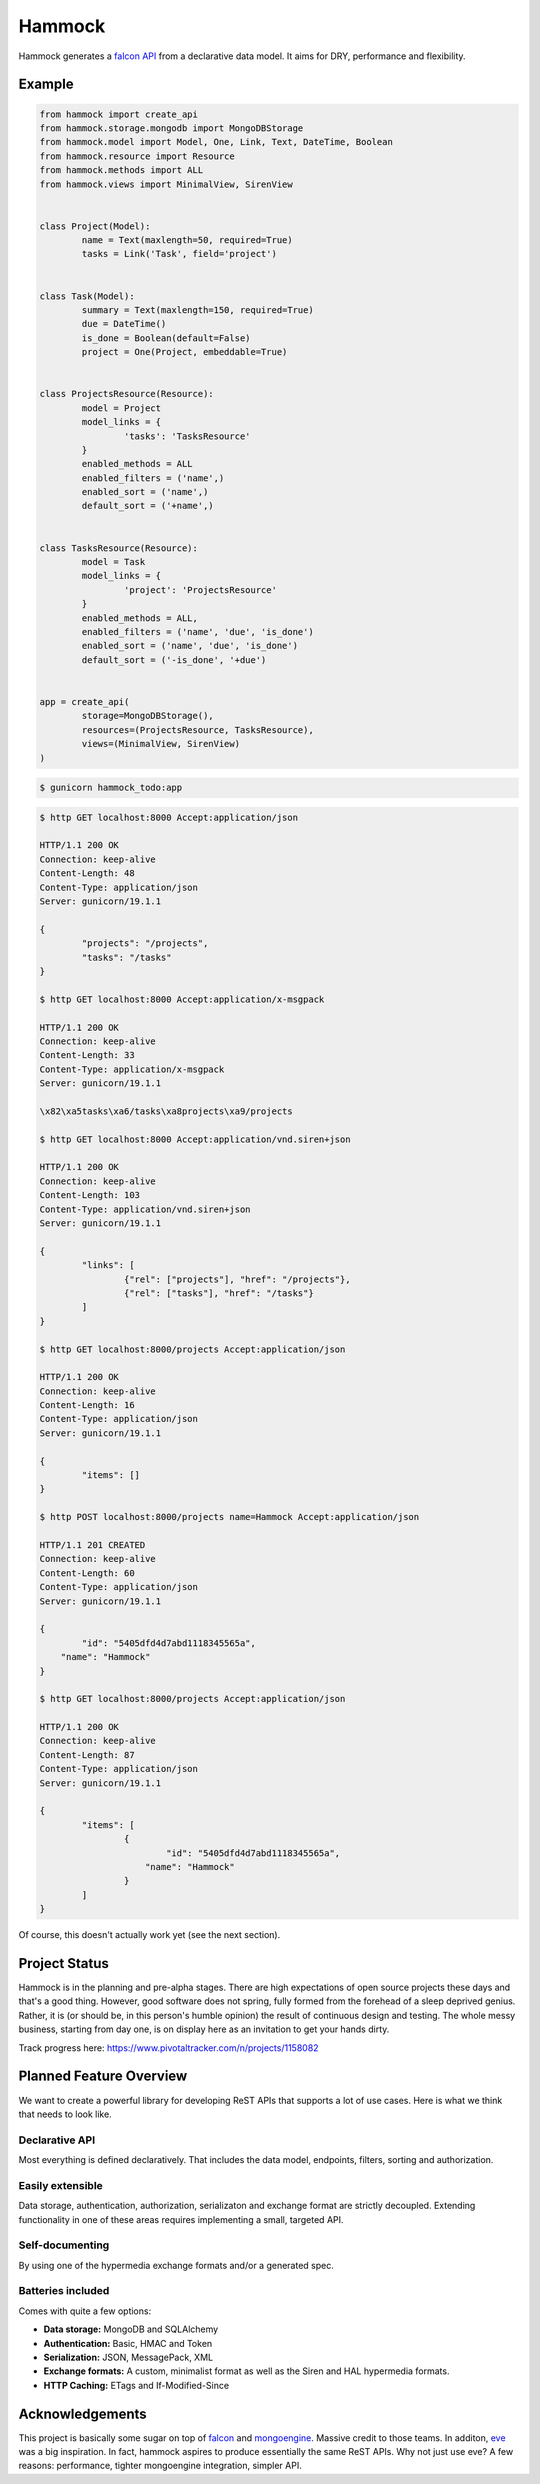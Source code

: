 Hammock
=======

|Build Status| |Coverage Status|

Hammock generates a `falcon API <http://falconframework.org/>`_ from a declarative data model. It aims for DRY, performance and flexibility.

Example
~~~~~~~

.. code:: python

	from hammock import create_api
	from hammock.storage.mongodb import MongoDBStorage
	from hammock.model import Model, One, Link, Text, DateTime, Boolean
	from hammock.resource import Resource
	from hammock.methods import ALL
	from hammock.views import MinimalView, SirenView


	class Project(Model):
		name = Text(maxlength=50, required=True)
		tasks = Link('Task', field='project')
		
		
	class Task(Model):
		summary = Text(maxlength=150, required=True)
		due = DateTime()
		is_done = Boolean(default=False)
		project = One(Project, embeddable=True)
		
		
	class ProjectsResource(Resource):
		model = Project
		model_links = {
			'tasks': 'TasksResource'
		}
		enabled_methods = ALL
		enabled_filters = ('name',)
		enabled_sort = ('name',)
		default_sort = ('+name',)
		
		
	class TasksResource(Resource):
		model = Task
		model_links = {
			'project': 'ProjectsResource'
		}
		enabled_methods = ALL,
		enabled_filters = ('name', 'due', 'is_done')
		enabled_sort = ('name', 'due', 'is_done')
		default_sort = ('-is_done', '+due')
		
		
	app = create_api(
		storage=MongoDBStorage(),
		resources=(ProjectsResource, TasksResource),
		views=(MinimalView, SirenView)
	)

.. code:: bash
	
	$ gunicorn hammock_todo:app

.. code:: bash

	$ http GET localhost:8000 Accept:application/json

	HTTP/1.1 200 OK
	Connection: keep-alive
	Content-Length: 48
	Content-Type: application/json
	Server: gunicorn/19.1.1
	
	{
		"projects": "/projects",
		"tasks": "/tasks"
	}
	
	$ http GET localhost:8000 Accept:application/x-msgpack

	HTTP/1.1 200 OK
	Connection: keep-alive
	Content-Length: 33
	Content-Type: application/x-msgpack
	Server: gunicorn/19.1.1
	
	\x82\xa5tasks\xa6/tasks\xa8projects\xa9/projects

	$ http GET localhost:8000 Accept:application/vnd.siren+json

	HTTP/1.1 200 OK
	Connection: keep-alive
	Content-Length: 103
	Content-Type: application/vnd.siren+json
	Server: gunicorn/19.1.1

	{
		"links": [
			{"rel": ["projects"], "href": "/projects"},
			{"rel": ["tasks"], "href": "/tasks"}
		]
	}
	
	$ http GET localhost:8000/projects Accept:application/json

	HTTP/1.1 200 OK
	Connection: keep-alive
	Content-Length: 16
	Content-Type: application/json
	Server: gunicorn/19.1.1

	{
		"items": []
	}
	
	$ http POST localhost:8000/projects name=Hammock Accept:application/json

	HTTP/1.1 201 CREATED
	Connection: keep-alive
	Content-Length: 60
	Content-Type: application/json
	Server: gunicorn/19.1.1

	{
		"id": "5405dfd4d7abd1118345565a",
	    "name": "Hammock"
	}
	
	$ http GET localhost:8000/projects Accept:application/json

	HTTP/1.1 200 OK
	Connection: keep-alive
	Content-Length: 87
	Content-Type: application/json
	Server: gunicorn/19.1.1

	{
		"items": [
			{
				"id": "5405dfd4d7abd1118345565a",
			    "name": "Hammock"
			}
		]
	}

Of course, this doesn't actually work yet (see the next section).

Project Status
~~~~~~~~~~~~~~

Hammock is in the planning and pre-alpha stages. There are high expectations of open source projects these days and that's a good thing. However, good software does not spring, fully formed from the forehead of a sleep deprived genius. Rather, it is (or should be, in this person's humble opinion) the result of continuous design and testing. The whole messy business, starting from day one, is on display here as an invitation to get your hands dirty.

Track progress here: https://www.pivotaltracker.com/n/projects/1158082

Planned Feature Overview
~~~~~~~~~~~~~~~~~~~~~~~~

We want to create a powerful library for developing ReST APIs that supports a lot of use cases. Here is what we think that needs to look like.

Declarative API
+++++++++++++++

Most everything is defined declaratively. That includes the data model, endpoints, filters, sorting and authorization.

Easily extensible
+++++++++++++++++

Data storage, authentication, authorization, serializaton and exchange format are strictly decoupled. Extending functionality in one of these areas requires implementing a small, targeted API.

Self-documenting
++++++++++++++++

By using one of the hypermedia exchange formats and/or a generated spec.

Batteries included
++++++++++++++++++

Comes with quite a few options:

* **Data storage:** MongoDB and SQLAlchemy
* **Authentication:** Basic, HMAC and Token
* **Serialization:** JSON, MessagePack, XML
* **Exchange formats:** A custom, minimalist format as well as the Siren and HAL hypermedia formats.
* **HTTP Caching:** ETags and If-Modified-Since


Acknowledgements
~~~~~~~~~~~~~~~~
This project is basically some sugar on top of `falcon <http://falconframework.org/>`_ and `mongoengine <http://mongoengine.org/>`_. Massive credit to those teams. In additon, `eve <http://python-eve.org/>`_ was a big inspiration. In fact, hammock aspires to produce essentially the same ReST APIs. Why not just use eve? A few reasons: performance, tighter mongoengine integration, simpler API.

.. |Build Status| image:: https://travis-ci.org/cooper-software/hammock.svg
   :target: https://travis-ci.org/cooper-software/hammock

.. |Coverage Status| image:: https://img.shields.io/coveralls/cooper-software/hammock.svg
   :target: https://coveralls.io/r/cooper-software/hammock
